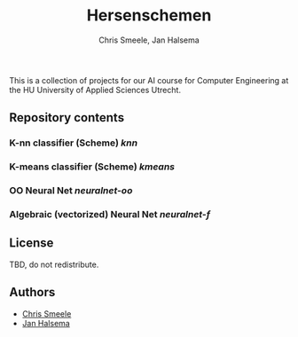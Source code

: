 #+TITLE: Hersenschemen
#+AUTHOR: Chris Smeele, Jan Halsema

This is a collection of projects for our AI course for Computer Engineering at
the HU University of Applied Sciences Utrecht.

** Repository contents

*** K-nn classifier (Scheme) [[knn]]

*** K-means classifier (Scheme) [[kmeans]]

*** OO Neural Net [[neuralnet-oo]]

*** Algebraic (vectorized) Neural Net [[neuralnet-f]]

** License

TBD, do not redistribute.

** Authors

- [[https://github.com/cjsmeele][Chris Smeele]]
- [[https://github.com/ManDeJan][Jan Halsema]]
